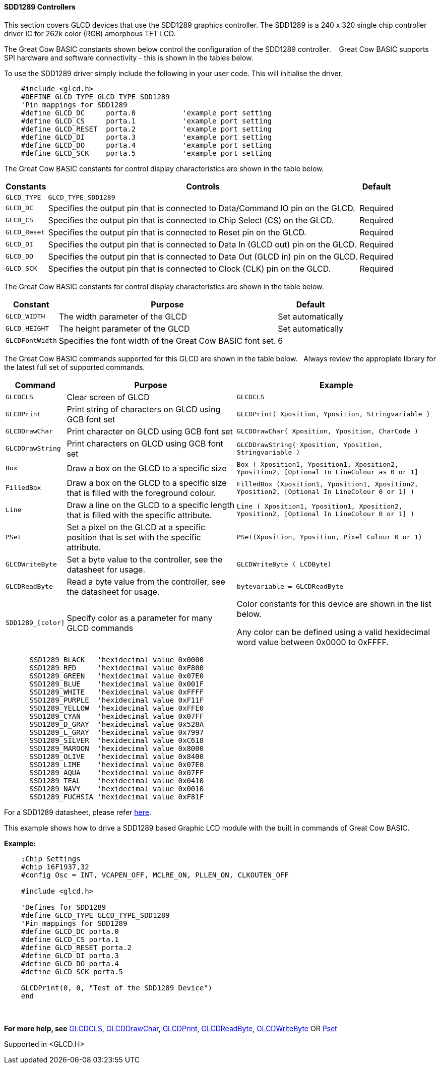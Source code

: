 ==== SDD1289 Controllers


This section covers GLCD devices that use the SDD1289 graphics controller.  The SDD1289 is a 240 x 320 single chip controller driver IC for 262k color (RGB) amorphous TFT LCD.


The Great Cow BASIC constants shown below control the configuration of the SDD1289 controller. &#160;&#160;&#160;Great Cow BASIC supports SPI hardware and software connectivity  - this is shown in the tables below.


To use the SDD1289 driver simply include the following in your user code.  This will initialise the driver.

----

    #include <glcd.h>
    #DEFINE GLCD_TYPE GLCD_TYPE_SDD1289
    'Pin mappings for SDD1289
    #define GLCD_DC     porta.0           'example port setting
    #define GLCD_CS     porta.1           'example port setting
    #define GLCD_RESET  porta.2           'example port setting
    #define GLCD_DI     porta.3           'example port setting
    #define GLCD_DO     porta.4           'example port setting
    #define GLCD_SCK    porta.5           'example port setting

----

The Great Cow BASIC constants for control display characteristics are shown in the table below.

[cols="2,4,4", options="header,autowidth"]
|===
|Constants
|Controls
|Default

|`GLCD_TYPE`
|`GLCD_TYPE_SDD1289`
|

|`GLCD_DC`
|Specifies the output pin that is connected to Data/Command IO pin on the GLCD.
|Required

|`GLCD_CS`
|Specifies the output pin that is connected to Chip Select (CS)  on the GLCD.
|Required

|`GLCD_Reset`
|Specifies the output pin that is connected to Reset pin on the GLCD.
|Required

|`GLCD_DI`
|Specifies the output pin that is connected to Data In (GLCD out) pin on the GLCD.
|Required

|`GLCD_DO`
|Specifies the output pin that is connected to Data Out (GLCD in) pin on the GLCD.
|Required

|`GLCD_SCK`
|Specifies the output pin that is connected to Clock (CLK) pin on the GLCD.
|Required
|===



The Great Cow BASIC constants for control display characteristics are shown in the table below.


[cols="3,4,4", options="header,autowidth"]
|===
|Constant
|Purpose
|Default

|`GLCD_WIDTH`
|The width parameter of the GLCD
|Set automatically

|`GLCD_HEIGHT`
|The height parameter of the GLCD
|Set automatically

|`GLCDFontWidth`
|Specifies the font width of the Great Cow BASIC font set.
|6
|===

The Great Cow BASIC commands supported for this GLCD are shown in the table below.&#160;&#160;&#160;Always review the appropiate library for the latest full set of supported commands.


[cols="2,4,4", options="header,autowidth"]
|===
|Command
|Purpose
|Example

|`GLCDCLS`
|Clear screen of GLCD
|`GLCDCLS`

|`GLCDPrint`
|Print string of characters on GLCD using GCB font set
|`GLCDPrint( Xposition, Yposition, Stringvariable )`

|`GLCDDrawChar`
|Print character on GLCD using GCB font set
|`GLCDDrawChar( Xposition, Yposition, CharCode )`

|`GLCDDrawString`
|Print characters on GLCD using GCB font set
|`GLCDDrawString( Xposition, Yposition, Stringvariable )`

|`Box`
|Draw a box on the GLCD to a specific size
|`Box ( Xposition1, Yposition1, Xposition2, Yposition2,  [Optional In LineColour as 0 or 1]`

|`FilledBox`
|Draw a box on the GLCD to a specific size that is filled with the foreground colour.
|`FilledBox (Xposition1, Yposition1, Xposition2, Yposition2,  [Optional In LineColour 0 or 1] )`

|`Line`
|Draw a line on the GLCD to a specific length that is filled with the specific attribute.
|`Line ( Xposition1, Yposition1, Xposition2, Yposition2,  [Optional In LineColour 0 or 1] )`

|`PSet`
|Set a pixel on the GLCD at a specific position that is set with the specific attribute.
|`PSet(Xposition, Yposition, Pixel Colour 0 or 1)`

|`GLCDWriteByte`
|Set a byte value to the controller, see the datasheet for usage.
|`GLCDWriteByte ( LCDByte)`

|`GLCDReadByte`
|Read a byte value from the controller, see the datasheet for usage.
|`bytevariable = GLCDReadByte`

|`SDD1289_[color]`
|Specify color as a parameter for many GLCD commands
|Color constants for this device are shown in the list below. +

 Any color can be defined using a valid hexidecimal word value between 0x0000 to 0xFFFF.

|===

----
      SSD1289_BLACK   'hexidecimal value 0x0000
      SSD1289_RED     'hexidecimal value 0xF800
      SSD1289_GREEN   'hexidecimal value 0x07E0
      SSD1289_BLUE    'hexidecimal value 0x001F
      SSD1289_WHITE   'hexidecimal value 0xFFFF
      SSD1289_PURPLE  'hexidecimal value 0xF11F
      SSD1289_YELLOW  'hexidecimal value 0xFFE0
      SSD1289_CYAN    'hexidecimal value 0x07FF
      SSD1289_D_GRAY  'hexidecimal value 0x528A
      SSD1289_L_GRAY  'hexidecimal value 0x7997
      SSD1289_SILVER  'hexidecimal value 0xC618
      SSD1289_MAROON  'hexidecimal value 0x8000
      SSD1289_OLIVE   'hexidecimal value 0x8400
      SSD1289_LIME    'hexidecimal value 0x07E0
      SSD1289_AQUA    'hexidecimal value 0x07FF
      SSD1289_TEAL    'hexidecimal value 0x0410
      SSD1289_NAVY    'hexidecimal value 0x0010
      SSD1289_FUCHSIA 'hexidecimal value 0xF81F

----



For a SDD1289 datasheet, please refer http://gcbasic.sourceforge.net/library/DISPLAY/SDD1289.pdf[here]. +

This example shows how to drive a SDD1289 based Graphic LCD module with the built in commands of Great Cow BASIC. +


*Example:*
----
    ;Chip Settings
    #chip 16F1937,32
    #config Osc = INT, VCAPEN_OFF, MCLRE_ON, PLLEN_ON, CLKOUTEN_OFF

    #include <glcd.h>

    'Defines for SDD1289
    #define GLCD_TYPE GLCD_TYPE_SDD1289
    'Pin mappings for SDD1289
    #define GLCD_DC porta.0
    #define GLCD_CS porta.1
    #define GLCD_RESET porta.2
    #define GLCD_DI porta.3
    #define GLCD_DO porta.4
    #define GLCD_SCK porta.5

    GLCDPrint(0, 0, "Test of the SDD1289 Device")
    end
----
{empty} +
{empty} +
*For more help, see*
<<_glcdcls,GLCDCLS>>, <<_glcddrawchar,GLCDDrawChar>>, <<_glcdprint,GLCDPrint>>, <<_glcdreadbyte,GLCDReadByte>>, <<_glcdwritebyte,GLCDWriteByte>> OR <<_pset,Pset>>

Supported in <GLCD.H>
